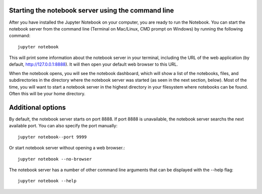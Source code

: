 .. _running:


====================
Starting the notebook server using the command line
====================

After you have installed the Jupyter Notebook on your computer, you are ready to run the Notebook. You can start the notebook server from the command line (Terminal on Mac/Linux, CMD prompt on Windows) by running the following command::

    jupyter notebook

This will print some information about the notebook server in your terminal, including the URL of the web application (by default, http://127.0.0.1:8888). It will then open your default web browser to this URL.

When the notebook opens, you will see the notebook dashboard, which will show a list of the notebooks, files, and subdirectories in the directory where the notebook server was started (as seen in the next section, below). Most of the time, you will want to start a notebook server in the highest directory in your filesystem where notebooks can be found. Often this will be your home directory.

====================
Additional options
====================

By default, the notebook server starts on port 8888. If port 8888 is unavailable, the notebook server searchs the next available port.
You can also specify the port manually::

    jupyter notebook--port 9999

Or start notebook server without opening a web browser.::
    
    jupyter notebook --no-browser

The notebook server has a number of other command line arguments that can be displayed with the --help flag::
    
    jupyter notebook --help